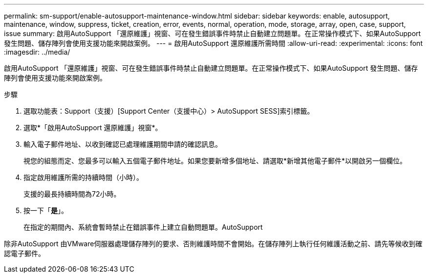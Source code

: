 ---
permalink: sm-support/enable-autosupport-maintenance-window.html 
sidebar: sidebar 
keywords: enable, autosupport, maintenance, window, suppress, ticket, creation, error, events, normal, operation, mode, storage, array, open, case, support, issue 
summary: 啟用AutoSupport 「還原維護」視窗、可在發生錯誤事件時禁止自動建立問題單。在正常操作模式下、如果AutoSupport 發生問題、儲存陣列會使用支援功能來開啟案例。 
---
= 啟用AutoSupport 還原維護所需時間
:allow-uri-read: 
:experimental: 
:icons: font
:imagesdir: ../media/


[role="lead"]
啟用AutoSupport 「還原維護」視窗、可在發生錯誤事件時禁止自動建立問題單。在正常操作模式下、如果AutoSupport 發生問題、儲存陣列會使用支援功能來開啟案例。

.步驟
. 選取功能表：Support（支援）[Support Center（支援中心）> AutoSupport SESS]索引標籤。
. 選取*「啟用AutoSupport 還原維護」視窗*。
. 輸入電子郵件地址、以收到確認已處理維護期間申請的確認訊息。
+
視您的組態而定、您最多可以輸入五個電子郵件地址。如果您要新增多個地址、請選取*新增其他電子郵件*以開啟另一個欄位。

. 指定啟用維護所需的持續時間（小時）。
+
支援的最長持續時間為72小時。

. 按一下「*是*」。
+
在指定的期間內、系統會暫時禁止在錯誤事件上建立自動問題單。AutoSupport



除非AutoSupport 由VMware伺服器處理儲存陣列的要求、否則維護時間不會開始。在儲存陣列上執行任何維護活動之前、請先等候收到確認電子郵件。
